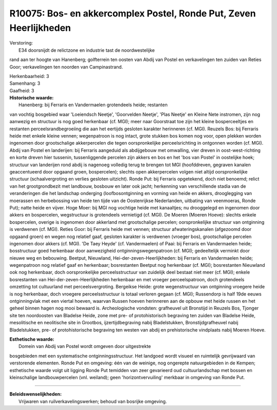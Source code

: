 R10075: Bos- en akkercomplex Postel, Ronde Put, Zeven Heerlijkheden
===================================================================

| Verstoring:
|  E34 doorsnijdt de relictzone en industrie tast de noordwestelijke
rand aan ter hoogte van Hanenberg; golfterrein ten oosten van Abdij van
Postel en verkavelingen ten zuiden van Reties Goor; verkavelingen ten
noorden van Campinastrand.

| Herkenbaarheid: 3

| Samenhang: 3

| Gaafheid: 3

| **Historische waarde:**
|  Hanenberg: bij Ferraris en Vandermaelen grotendeels heide; restanten
van vochtig bosgebied waar 'Loeiendsch Neetje', 'Goorvelden Neetje',
'Plas Neetje' en Kleine Nete instromen, zijn nog aanwezig en structuur
is nog goed herkenbaar (cf. MGI); meer naar Goorstraat toe zijn het
kleine bosperceeltjes en restanten perceelsrandbegroeiing die aan het
eertijds gesloten karakter herinneren (cf. MGI). Reuzels Bos: bij
Ferraris heide met enkele kleine vennen; wegenpatroon is nog intact,
grote stukken bos komen nog voor, open plekken worden ingenomen door
grootschalige akkerpercelen die tegen oorspronkelijke perceelsrichting
in ontgonnen worden (cf. MGI). Abdij van Postel en landerijen: bij
Ferraris aangeduid als abdijgebouw met omwalling, vier dreven in
oost-west-richting en korte dreven hier tussenin, tussenliggende
percelen zijn akkers en bos en het 'bos van Postel' in oostelijke hoek;
structuur van landerijen rond abdij is nagenoeg volledig terug te
brengen tot MGI (hoofddreven, gegraven kanalen geaccentueerd door
opgaand groen, bospercelen); slechts open akkerpercelen volgen niet
altijd oorspronkelijke structuur (schaalvergroting en verlies gesloten
uitzicht). Ronde Put: bij Ferraris opgetekend, doch niet benoemd; relict
van het grootgrondbezit met landbouw, bosbouw en later ook jacht;
herkenning van verschillende stadia van de veranderingen die het
landschap onderging (loofbosontginning en vorming van heide en akkers,
drooglegging van moerassen en herbebossing van heide ten tijde van de
Oostenrijkse Nederlanden, uitbating van veenmoeras, Ronde Put); natte
heide en vijver. Hoge Moer: bij MGI nog vochtige heide met kanaaltjes;
nu drooggelegd en ingenomen door akkers en bospercelen, wegstructuur is
grotendeels vernietigd (cf. MGI). De Moeren (Moeren Hoeve): slechts
enkele bospercelen, overige is ingenomen door akkerland met
grootschalige percelen; oorspronkelijke structuur van ontginning is
verdwenen (cf. MGI). Reties Goor: bij Ferraris heide met vennen;
structuur afwateringskanalen (afgezoomd door opgaand groen) en wegen nog
relatief gaaf, gesloten karakter is verdwenen (vroeger bos),
grootschalige percelen ingenomen door akkers (cf. MGI). 'De Taey Heyde'
(cf. Vandermaelen) of Paai: bij Ferraris en Vandermaelen heide;
bosstructuur goed herkenbaar door aanwezigheid ontginningswegenpatroon
(cf. MGI); gedeeltelijk verminkt door nieuwe weg en bebouwing. Beetput,
Nieuwland, Hei-der-zeven-Heerlijkheden: bij Ferraris en Vandermaelen
heide; wegenpatroon nog relatief gaaf en herkenbaar; bosrestanten
Beetput nog herkenbaar (cf. MGI); bosrestanten Nieuwland ook nog
herkenbaar, doch oorspronkelijke perceelsstructuur van zuidelijk deel
bestaat niet meer (cf. MGI); enkele bosrestanten van
Hei-der-zeven-Heerlijkheden herkenbaar en met vroeger perceelspatroon,
doch grotendeels omzetting tot cultuurland met perceelsvergroting.
Bergeikse Heide: grote wegenstructuur van ontginning vroegere heide is
nog herkenbaar, doch vroegere perceelsstructuur is totaal verloren
gegaan (cf. MGI); Russendorp is half 19de eeuws ontginningvlak met een
viertal hoeven, waarvan Russen hoeven herinneren aan de opbouw met heide
russen en het geheel binnen hagen nog mooi bewaard is. Archeologische
vondsten: grafheuvel uit Bronstijd in Reuzels Bos, Tjonger site ten
noordoosten van Bladelse Heide, zone met pre- of protohistorisch
begraving ten zuiden van Bladelse Heide, mesolitische en neolitische
site in Grootbos, ijzertijdbegraving nabij Bladelstukken,
Bronstijdgrafheuvel nabij Bladelstukken, pre- of protohistorische
begraving ten westen van abdij en prehistorische vindplaats nabij Moeren
Hoeve.

| **Esthetische waarde:**
|  Domein van Abdij van Postel wordt omgeven door uitgestrekte
bosgebieden met een systematische ontginningsstructuur. Het landgoed
wordt visueel en ruimtelijk gevrijwaard van verstorende elementen. Ronde
Put en omgeving: één van de weinige, nog ongerepte natuurgebieden in de
Kempen; esthetische waarde volgt uit ligging Ronde Put temidden van zeer
gevarieerd oud cultuurlandschap met bossen en kleinschalige
landbouwpercelen (vnl. weiland); geen 'horizontvervuiling' merkbaar in
omgeving van Ronde Put.

--------------

| **Beleidswenselijkheden:**
|  Vrijwaren van ruilverkavelingswerken; behoud van bosrijke omgeving.
